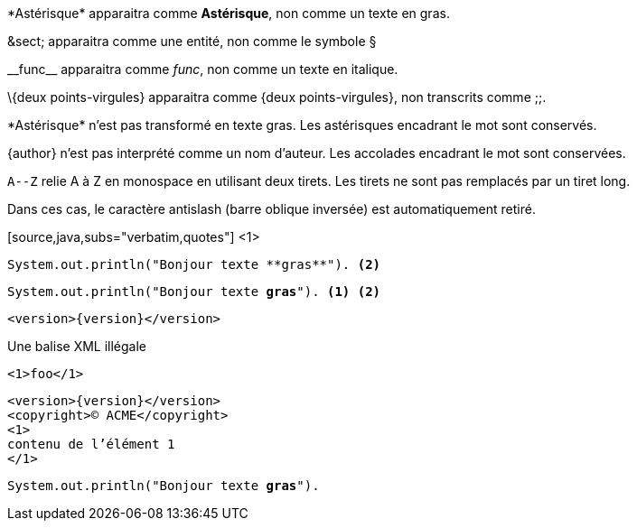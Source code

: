 ////
Included in:

- user-manual: Text Substitutions: Preventing substitutions
- quick-ref
////

// tag::slash[]
\*Astérisque* apparaitra comme *Astérisque*, non comme un texte en gras.

\&sect; apparaitra comme une entité, non comme le symbole &sect;

\\__func__ apparaitra comme __func__, non comme un texte en italique.

// \{two-semicolons} will appear {two-semicolons}, not resolved as ;;.
\{deux points-virgules} apparaitra comme {deux points-virgules}, non transcrits comme ;;.
// end::slash[]

// tag::b-slash[]
\*Astérisque* n'est pas transformé en texte gras.
Les astérisques encadrant le mot sont conservés.

\{author} n'est pas interprété comme un nom d'auteur.
Les accolades encadrant le mot sont conservées.

`A\--Z` relie A à Z en monospace en utilisant deux tirets.
Les tirets ne sont pas remplacés par un tiret long.

Dans ces cas, le caractère antislash (barre oblique inversée) est automatiquement retiré.
// end::b-slash[]

// tag::subs-in[]
[source,java,subs="verbatim,quotes"] <1>
----
System.out.println("Bonjour texte **gras**"). <2>
----
// end::subs-in[]

// tag::subs-out[]
[source,java,subs="verbatim,quotes"]
----
System.out.println("Bonjour texte **gras**"). <1> <2>
----
// end::subs-out[]

// tag::subs-add[]
[source,xml,subs="attributes+"]
----
<version>{version}</version>
----
// end::subs-add[]

// tag::subs-sub[]
[source,xml,subs="-callouts"]
.Une balise XML illégale
----
<1>foo</1>
----
// end::subs-sub[]

// tag::subs-multi[]
[source,xml,subs="attributes+,+replacements,-callouts"]
----
<version>{version}</version>
<copyright>(C) ACME</copyright>
<1>
contenu de l'élément 1
</1>
----
// end::subs-multi[]

// tag::subs-attr[]
:markup-in-source: verbatim,quotes

[source,java,subs="{markup-in-source}"]
----
System.out.println("Bonjour texte **gras**").
----
// end::subs-attr[]
